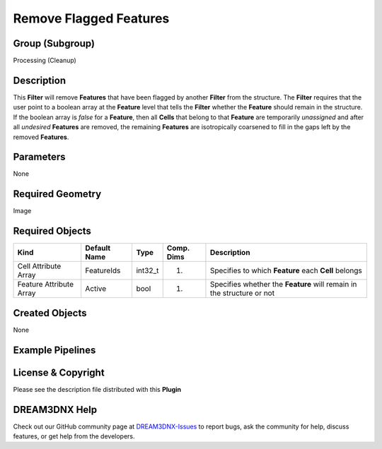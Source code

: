 =======================
Remove Flagged Features
=======================


Group (Subgroup)
================

Processing (Cleanup)

Description
===========

This **Filter** will remove **Features** that have been flagged by another **Filter** from the structure. The **Filter**
requires that the user point to a boolean array at the **Feature** level that tells the **Filter** whether the
**Feature** should remain in the structure. If the boolean array is *false* for a **Feature**, then all **Cells** that
belong to that **Feature** are temporarily *unassigned* and after all *undesired* **Features** are removed, the
remaining **Features** are isotropically coarsened to fill in the gaps left by the removed **Features**.

Parameters
==========

None

Required Geometry
=================

Image

Required Objects
================

+-----------------------------+--------------+----------+------------+-------------------------------------------------+
| Kind                        | Default Name | Type     | Comp. Dims | Description                                     |
+=============================+==============+==========+============+=================================================+
| Cell Attribute Array        | FeatureIds   | int32_t  | (1)        | Specifies to which **Feature** each **Cell**    |
|                             |              |          |            | belongs                                         |
+-----------------------------+--------------+----------+------------+-------------------------------------------------+
| Feature Attribute Array     | Active       | bool     | (1)        | Specifies whether the **Feature** will remain   |
|                             |              |          |            | in the structure or not                         |
+-----------------------------+--------------+----------+------------+-------------------------------------------------+

Created Objects
===============

None

Example Pipelines
=================

License & Copyright
===================

Please see the description file distributed with this **Plugin**

DREAM3DNX Help
==============

Check out our GitHub community page at `DREAM3DNX-Issues <https://github.com/BlueQuartzSoftware/DREAM3DNX-Issues>`__ to
report bugs, ask the community for help, discuss features, or get help from the developers.
